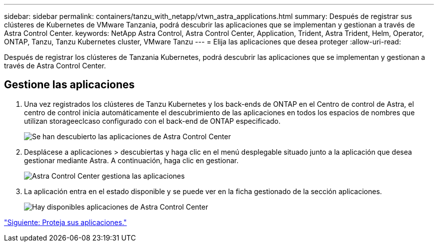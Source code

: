---
sidebar: sidebar 
permalink: containers/tanzu_with_netapp/vtwn_astra_applications.html 
summary: Después de registrar sus clústeres de Kubernetes de VMware Tanzania, podrá descubrir las aplicaciones que se implementan y gestionan a través de Astra Control Center. 
keywords: NetApp Astra Control, Astra Control Center, Application, Trident, Astra Trident, Helm, Operator, ONTAP, Tanzu, Tanzu Kubernetes cluster, VMware Tanzu 
---
= Elija las aplicaciones que desea proteger
:allow-uri-read: 


Después de registrar los clústeres de Tanzania Kubernetes, podrá descubrir las aplicaciones que se implementan y gestionan a través de Astra Control Center.



== Gestione las aplicaciones

. Una vez registrados los clústeres de Tanzu Kubernetes y los back-ends de ONTAP en el Centro de control de Astra, el centro de control inicia automáticamente el descubrimiento de las aplicaciones en todos los espacios de nombres que utilizan storageeclcaso configurado con el back-end de ONTAP especificado.
+
image::vtwn_image15.jpg[Se han descubierto las aplicaciones de Astra Control Center]

. Desplácese a aplicaciones > descubiertas y haga clic en el menú desplegable situado junto a la aplicación que desea gestionar mediante Astra. A continuación, haga clic en gestionar.
+
image::vtwn_image16.jpg[Astra Control Center gestiona las aplicaciones]

. La aplicación entra en el estado disponible y se puede ver en la ficha gestionado de la sección aplicaciones.
+
image::vtwn_image17.jpg[Hay disponibles aplicaciones de Astra Control Center]



link:vtwn_astra_protect.html["Siguiente: Proteja sus aplicaciones."]
